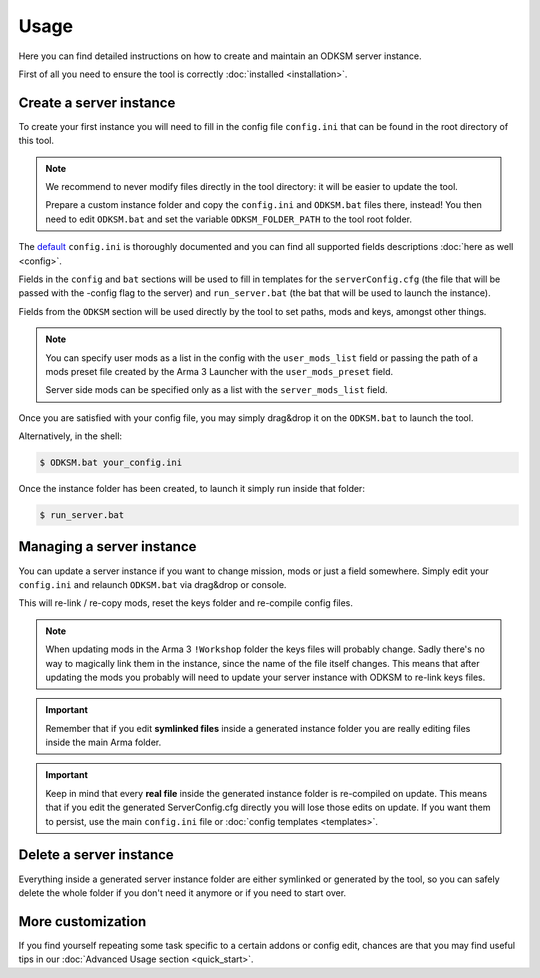Usage
=====
Here you can find detailed instructions on how to create and maintain an ODKSM server instance.

First of all you need to ensure the tool is correctly :doc:`installed <installation>`.

Create a server instance
^^^^^^^^^^^^^^^^^^^^^^^^
To create your first instance you will need to fill in the config file ``config.ini`` that can be found
in the root directory of this tool.

.. note:: We recommend to never modify files directly in the tool directory: it will be easier to update the tool.

    Prepare a custom instance folder and copy the ``config.ini`` and ``ODKSM.bat`` files there, instead!
    You then need to edit ``ODKSM.bat`` and set the variable ``ODKSM_FOLDER_PATH`` to the tool root folder.

The default_ ``config.ini`` is thoroughly documented and you can find all supported fields descriptions :doc:`here as well <config>`.

Fields in the ``config`` and ``bat`` sections will be used to fill in templates for the ``serverConfig.cfg`` (the file
that will be passed with the -config flag to the server) and ``run_server.bat`` (the bat that will be used to launch
the instance).

Fields from the ``ODKSM`` section will be used directly by the tool to set paths, mods and keys, amongst other things.

.. note:: You can specify user mods as a list in the config with the ``user_mods_list`` field or passing the path of a
    mods preset file created by the Arma 3 Launcher with the ``user_mods_preset`` field.

    Server side mods can be specified only as a list with the ``server_mods_list`` field.

Once you are satisfied with your config file, you may simply drag&drop it on the ``ODKSM.bat`` to launch the tool.

Alternatively, in the shell:

.. code:: console

    $ ODKSM.bat your_config.ini

Once the instance folder has been created, to launch it simply run inside that folder:

.. code:: console

    $ run_server.bat

.. _default: https://github.com/CarloDePieri/odk_servermanager/blob/master/config.ini

Managing a server instance
^^^^^^^^^^^^^^^^^^^^^^^^^^
You can update a server instance if you want to change mission, mods or just a field somewhere. Simply edit your
``config.ini`` and relaunch ``ODKSM.bat`` via drag&drop or console.

This will re-link / re-copy mods, reset the keys folder and re-compile config files.

.. note:: When updating mods in the Arma 3 ``!Workshop`` folder the keys files will probably change. Sadly there's
    no way to magically link them in the instance, since the name of the file itself changes. This means that after
    updating the mods you probably will need to update your server instance with ODKSM to re-link keys files.

.. important:: Remember that if you edit **symlinked files** inside a generated instance folder you are really editing
    files inside the main Arma folder.

.. important:: Keep in mind that every **real file** inside the generated instance folder is re-compiled on update. This
    means that if you edit the generated ServerConfig.cfg directly you will lose those edits on update. If you want them
    to persist, use the main ``config.ini`` file or :doc:`config templates <templates>`.

Delete a server instance
^^^^^^^^^^^^^^^^^^^^^^^^
Everything inside a generated server instance folder are either symlinked or generated by the tool, so you can safely
delete the whole folder if you don't need it anymore or if you need to start over.

More customization
^^^^^^^^^^^^^^^^^^
If you find yourself repeating some task specific to a certain addons or config edit, chances are that you may find useful
tips in our :doc:`Advanced Usage section <quick_start>`.


